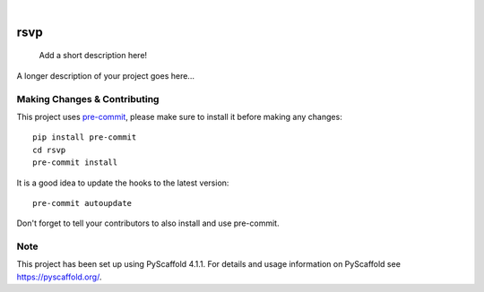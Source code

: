 .. These are examples of badges you might want to add to your README:
   please update the URLs accordingly

    .. image:: https://api.cirrus-ci.com/github/<USER>/rsvp.svg?branch=main
        :alt: Built Status
        :target: https://cirrus-ci.com/github/<USER>/rsvp
    .. image:: https://readthedocs.org/projects/rsvp/badge/?version=latest
        :alt: ReadTheDocs
        :target: https://rsvp.readthedocs.io/en/stable/
    .. image:: https://img.shields.io/coveralls/github/<USER>/rsvp/main.svg
        :alt: Coveralls
        :target: https://coveralls.io/r/<USER>/rsvp
    .. image:: https://img.shields.io/pypi/v/rsvp.svg
        :alt: PyPI-Server
        :target: https://pypi.org/project/rsvp/
    .. image:: https://img.shields.io/conda/vn/conda-forge/rsvp.svg
        :alt: Conda-Forge
        :target: https://anaconda.org/conda-forge/rsvp
    .. image:: https://pepy.tech/badge/rsvp/month
        :alt: Monthly Downloads
        :target: https://pepy.tech/project/rsvp
    .. image:: https://img.shields.io/twitter/url/http/shields.io.svg?style=social&label=Twitter
        :alt: Twitter
        :target: https://twitter.com/rsvp

.. image:: https://img.shields.io/badge/-PyScaffold-005CA0?logo=pyscaffold
    :alt: Project generated with PyScaffold
    :target: https://pyscaffold.org/

|

====
rsvp
====


    Add a short description here!


A longer description of your project goes here...


.. _pyscaffold-notes:

Making Changes & Contributing
=============================

This project uses `pre-commit`_, please make sure to install it before making any
changes::

    pip install pre-commit
    cd rsvp
    pre-commit install

It is a good idea to update the hooks to the latest version::

    pre-commit autoupdate

Don't forget to tell your contributors to also install and use pre-commit.

.. _pre-commit: https://pre-commit.com/

Note
====

This project has been set up using PyScaffold 4.1.1. For details and usage
information on PyScaffold see https://pyscaffold.org/.
